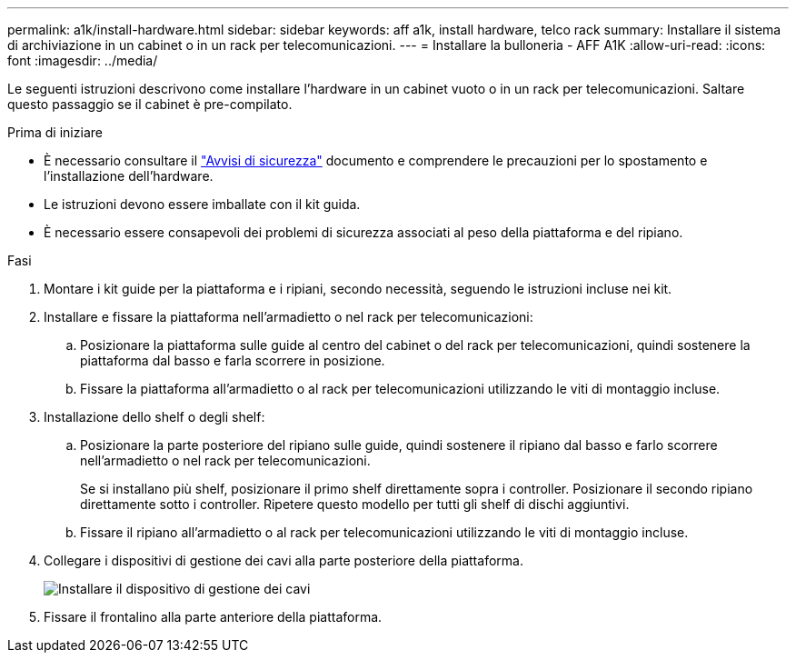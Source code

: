 ---
permalink: a1k/install-hardware.html 
sidebar: sidebar 
keywords: aff a1k, install hardware, telco rack 
summary: Installare il sistema di archiviazione in un cabinet o in un rack per telecomunicazioni. 
---
= Installare la bulloneria - AFF A1K
:allow-uri-read: 
:icons: font
:imagesdir: ../media/


[role="lead"]
Le seguenti istruzioni descrivono come installare l'hardware in un cabinet vuoto o in un rack per telecomunicazioni. Saltare questo passaggio se il cabinet è pre-compilato.

.Prima di iniziare
* È necessario consultare il https://library.netapp.com/ecm/ecm_download_file/ECMP12475945["Avvisi di sicurezza"] documento e comprendere le precauzioni per lo spostamento e l'installazione dell'hardware.
* Le istruzioni devono essere imballate con il kit guida.
* È necessario essere consapevoli dei problemi di sicurezza associati al peso della piattaforma e del ripiano.


.Fasi
. Montare i kit guide per la piattaforma e i ripiani, secondo necessità, seguendo le istruzioni incluse nei kit.
. Installare e fissare la piattaforma nell'armadietto o nel rack per telecomunicazioni:
+
.. Posizionare la piattaforma sulle guide al centro del cabinet o del rack per telecomunicazioni, quindi sostenere la piattaforma dal basso e farla scorrere in posizione.
.. Fissare la piattaforma all'armadietto o al rack per telecomunicazioni utilizzando le viti di montaggio incluse.


. Installazione dello shelf o degli shelf:
+
.. Posizionare la parte posteriore del ripiano sulle guide, quindi sostenere il ripiano dal basso e farlo scorrere nell'armadietto o nel rack per telecomunicazioni.
+
Se si installano più shelf, posizionare il primo shelf direttamente sopra i controller. Posizionare il secondo ripiano direttamente sotto i controller. Ripetere questo modello per tutti gli shelf di dischi aggiuntivi.

.. Fissare il ripiano all'armadietto o al rack per telecomunicazioni utilizzando le viti di montaggio incluse.


. Collegare i dispositivi di gestione dei cavi alla parte posteriore della piattaforma.
+
image::../media/drw_affa1k_install_cable_mgmt_ieops-1697.svg[Installare il dispositivo di gestione dei cavi]

. Fissare il frontalino alla parte anteriore della piattaforma.


